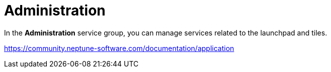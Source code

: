 = Administration

In the *Administration* service group, you can manage services related to the launchpad and tiles.

https://community.neptune-software.com/documentation/application